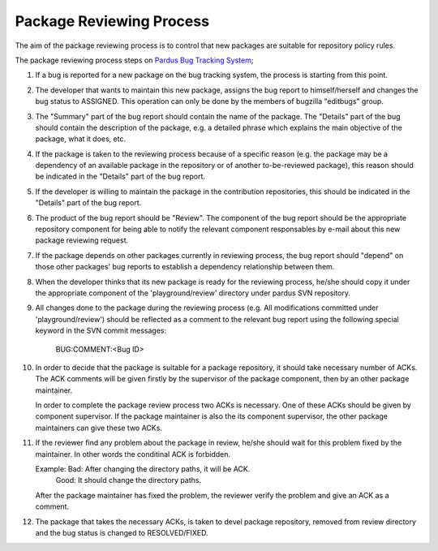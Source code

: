 Package Reviewing Process
===========================

The aim of the package reviewing process is to control that new packages are
suitable for repository policy rules.

The package reviewing process steps on
`Pardus Bug Tracking System <http://hata.pardus.org.tr>`_;

#. If a bug is reported for a new package on the bug tracking system, the process
   is starting from this point.

#. The developer that wants to maintain this new package, assigns the bug report
   to himself/herself and changes the bug status to ASSIGNED. This operation
   can only be done by the members of bugzilla "editbugs" group.

#. The "Summary" part of the bug report should contain the name of the package.
   The "Details" part of the bug should contain the description of the package,
   e.g. a detailed phrase which explains the main objective of the package, what it does, etc.

#. If the package is taken to the reviewing process because of a specific reason (e.g.
   the package may be a dependency of an available package in the repository or of another
   to-be-reviewed package), this reason should be indicated in the "Details" part of the bug report.

#. If the developer is willing to maintain the package in the contribution repositories,
   this should be indicated in the "Details" part of the bug report.

#. The product of the bug report should be "Review".
   The component of the bug report should be the appropriate repository component for being able
   to notify the relevant component responsables by e-mail about this new package reviewing request.

#. If the package depends on other packages currently in reviewing process, the bug report should
   "depend" on those other packages' bug reports to establish a dependency relationship between
   them.

#. When the developer thinks that its new package is ready for the reviewing process, he/she should copy
   it under the appropriate component of the 'playground/review' directory under pardus SVN repository.

#. All changes done to the package during the reviewing process (e.g. All modifications committed under 'playground/review')
   should be reflected as a comment to the relevant bug report using the following special keyword in the SVN commit messages:

     BUG:COMMENT:<Bug ID>

#. In order to decide that the package is suitable for a package repository, it
   should take necessary number of ACKs. The ACK comments will be given firstly
   by the supervisor of the package component, then by an other package
   maintainer.

   In order to complete the package review process two ACKs is necessary.
   One of these ACKs should be given by component supervisor. If the package
   maintainer is also the its component supervisor, the other package maintainers
   can give these two ACKs.

#. If the reviewer find any problem about the package in review, he/she should
   wait for this problem fixed by the maintainer. In other words the conditinal
   ACK is forbidden.

   Example: Bad: After changing the directory paths, it will be ACK.
            Good: It should change the directory paths.

   After the package maintainer has fixed the problem, the reviewer verify the
   problem and give an ACK as a comment.

#. The package that takes the necessary ACKs, is taken to devel package repository,
   removed from review directory and the bug status is changed to RESOLVED/FIXED.
